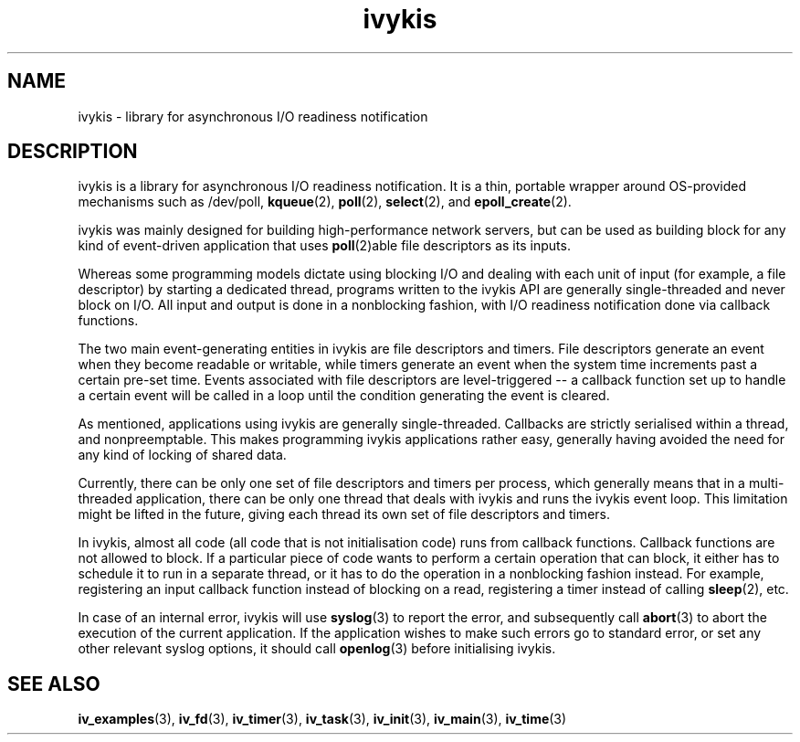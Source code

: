 .\" This man page is Copyright (C) 2003 Lennert Buytenhek.
.\" Permission is granted to distribute possibly modified copies
.\" of this page provided the header is included verbatim,
.\" and in case of nontrivial modification author and date
.\" of the modification is added to the header.
.TH ivykis 3 2003-03-29 "ivykis" "ivykis programmer's manual"
.SH NAME
ivykis \- library for asynchronous I/O readiness notification
.SH DESCRIPTION
ivykis is a library for asynchronous I/O readiness notification.
It is a thin, portable wrapper around OS-provided mechanisms such as
/dev/poll,
.BR kqueue (2),
.BR poll (2),
.BR select (2),
and
.BR epoll_create (2).
.PP
ivykis was mainly designed for building high-performance network
servers, but can be used as building block for any kind of
event-driven application that uses
.BR poll (2)able
file descriptors as its inputs.
.PP
Whereas some programming models dictate using blocking I/O and
dealing with each unit of input (for example, a file descriptor) by
starting a dedicated thread, programs written to the ivykis API are
generally single-threaded and never block on I/O.  All input and
output is done in a nonblocking fashion, with I/O readiness
notification done via callback functions.
.PP
The two main event-generating entities in ivykis are file descriptors
and timers.  File descriptors generate an event when they become
readable or writable, while timers generate an event when the system
time increments past a certain pre-set time.  Events associated with
file descriptors are level-triggered -- a callback function set up to
handle a certain event will be called in a loop until the condition
generating the event is cleared.
.PP
As mentioned, applications using ivykis are generally single-threaded.
Callbacks are strictly serialised within a thread, and nonpreemptable.
This makes programming ivykis applications rather easy, generally having
avoided the need for any kind of locking of shared data.
.PP
Currently, there can be only one set of file descriptors and timers
per process, which generally means that in a multi-threaded application,
there can be only one thread that deals with ivykis and runs the ivykis
event loop.  This limitation might be lifted in the future, giving
each thread its own set of file descriptors and timers.
.PP
In ivykis, almost all code (all code that is not initialisation code)
runs from callback functions.  Callback functions are not allowed to block.
If a particular piece of code wants to perform a certain operation
that can block, it either has to schedule it to run in a separate
thread, or it has to do the operation in a nonblocking fashion instead.
For example, registering an input callback function instead of blocking
on a read, registering a timer instead of calling
.BR sleep (2),
etc.
.PP
In case of an internal error, ivykis will use
.BR syslog (3)
to report the error, and subsequently call
.BR abort (3)
to abort the execution of the current application.  If the application
wishes to make such errors go to standard error, or set any other relevant
syslog options, it should call
.BR openlog (3)
before initialising ivykis.
.SH "SEE ALSO"
.BR iv_examples (3),
.BR iv_fd (3),
.BR iv_timer (3),
.BR iv_task (3),
.BR iv_init (3),
.BR iv_main (3),
.BR iv_time (3)
